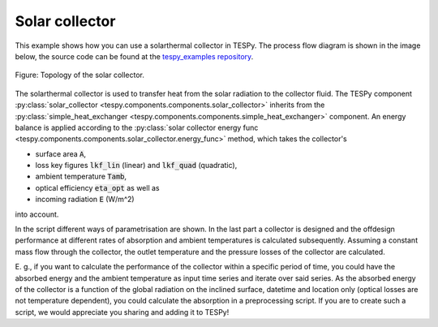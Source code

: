 Solar collector
---------------

This example shows how you can use a solarthermal collector in TESPy.
The process flow diagram is shown in the image below, the source code can be
found at the `tespy_examples repository
<https://github.com/oemof/oemof-examples/tree/master/oemof_examples/tespy/solar_collector>`_.

.. figure:: api/_images/solar_collector.svg
    :align: center

    Figure: Topology of the solar collector.

The solarthermal collector is used to transfer heat from the solar radiation to
the collector fluid. The TESPy component :py:class:`solar_collector
<tespy.components.components.solar_collector>` inherits from the
:py:class:`simple_heat_exchanger <tespy.components.components.simple_heat_exchanger>`
component. An energy balance is applied according to the
:py:class:`solar collector energy func <tespy.components.components.solar_collector.energy_func>`
method, which takes the collector's

- surface area :code:`A`,
- loss key figures :code:`lkf_lin` (linear) and :code:`lkf_quad` (quadratic),
- ambient temperature :code:`Tamb`,
- optical efficiency :code:`eta_opt` as well as
- incoming radiation :code:`E` (W/m^2)

into account.

In the script different ways of parametrisation are shown. In the last part a
collector is designed and the offdesign performance at different rates of
absorption and ambient temperatures is calculated subsequently. Assuming a
constant mass flow through the collector, the outlet temperature and the
pressure losses of the collector are calculated.

E. g., if you want to calculate the performance of the collector within a
specific period of time, you could have the absorbed energy and the ambient
temperature as input time series and iterate over said series. As the absorbed
energy of the collector is a function of the global radiation on the inclined
surface, datetime and location only (optical losses are not temperature
dependent), you could calculate the absorption in a preprocessing script. If
you are to create such a script, we would appreciate you sharing and adding it
to TESPy!

